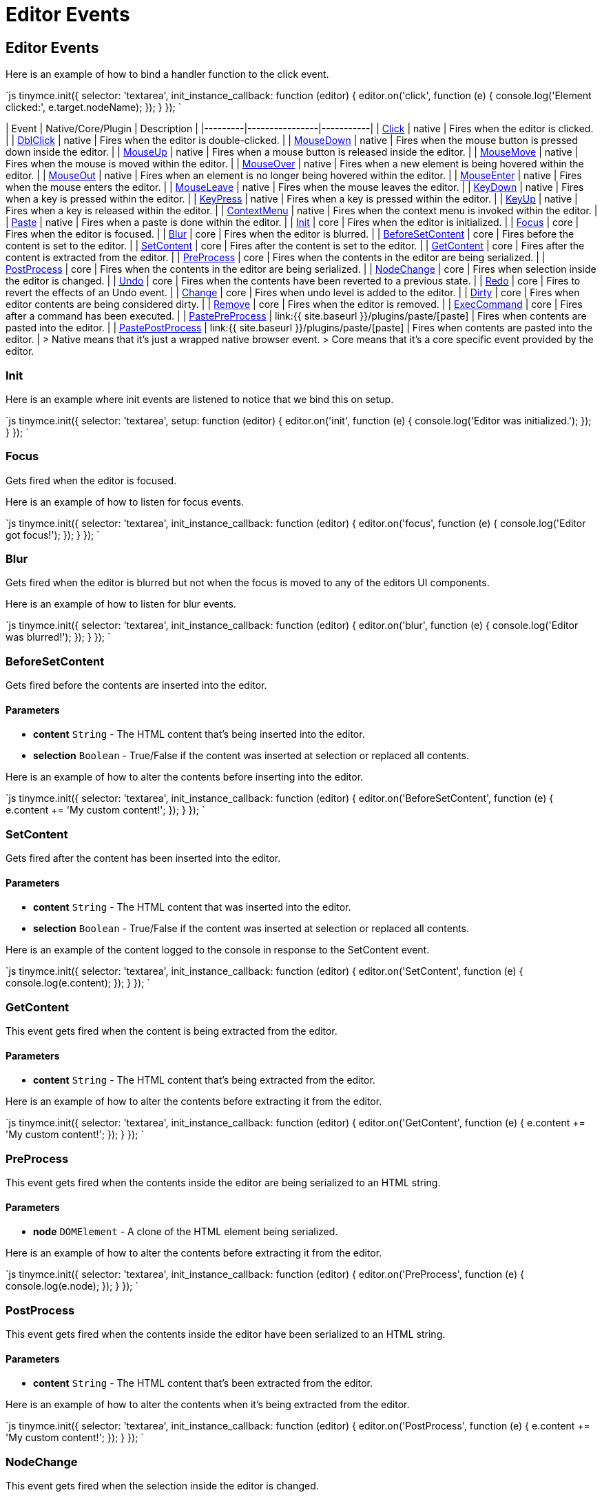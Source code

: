= Editor Events
:description: List of common editor events
:description_short: List of common editor events
:keywords: Click DblClick MouseDown MouseUp MouseMove MouseOver MouseOut MouseEnter MouseLeave KeyDown KeyPress KeyUp ContextMenu Paste Init Focus Blur BeforeSetContent SetContent GetContent PreProcess PostProcess NodeChange Undo Redo Change Dirty Remove ExecCommand PastePreProcess PastePostProcess
:title_nav: Editor Events

== Editor Events

Here is an example of how to bind a handler function to the click event.

`js
tinymce.init({
  selector: 'textarea',
  init_instance_callback: function (editor) {
    editor.on('click', function (e) {
      console.log('Element clicked:', e.target.nodeName);
    });
  }
});
`

| Event       | Native/Core/Plugin    |  Description   |
|---------|----------------|-----------|
| https://developer.mozilla.org/en/docs/Web/Events/click[Click] | native | Fires when the editor is clicked. |
| https://developer.mozilla.org/en/docs/Web/Events/dblclick[DblClick] | native | Fires when the editor is double-clicked. |
| https://developer.mozilla.org/en/docs/Web/Events/mousedown[MouseDown] | native | Fires when the mouse button is pressed down inside the editor. |
| https://developer.mozilla.org/en/docs/Web/Events/mouseup[MouseUp] | native | Fires when a mouse button is released inside the editor. |
| https://developer.mozilla.org/en/docs/Web/Events/mousemove[MouseMove] | native | Fires when the mouse is moved within the editor. |
| https://developer.mozilla.org/en/docs/Web/Events/mouseover[MouseOver] | native | Fires when a new element is being hovered within the editor. |
| https://developer.mozilla.org/en/docs/Web/Events/mouseout[MouseOut] | native | Fires when an element is no longer being hovered within the editor. |
| https://developer.mozilla.org/en/docs/Web/Events/mouseenter[MouseEnter] | native | Fires when the mouse enters the editor. |
| https://developer.mozilla.org/en/docs/Web/Events/mouseleave[MouseLeave] | native | Fires when the mouse leaves the editor. |
| https://developer.mozilla.org/en/docs/Web/Events/keydown[KeyDown] | native | Fires when a key is pressed within the editor. |
| https://developer.mozilla.org/en/docs/Web/Events/keypress[KeyPress] | native | Fires when a key is pressed within the editor. |
| https://developer.mozilla.org/en/docs/Web/Events/keyup[KeyUp] | native | Fires when a key is released within the editor. |
| https://developer.mozilla.org/en/docs/Web/Events/contextmenu[ContextMenu] | native | Fires when the context menu is invoked within the editor. |
| https://developer.mozilla.org/en/docs/Web/Events/paste[Paste] | native | Fires when a paste is done within the editor. |
| <<init,Init>> | core | Fires when the editor is initialized. |
| <<focus,Focus>> | core | Fires when the editor is focused. |
| <<blur,Blur>> | core | Fires when the editor is blurred. |
| <<beforesetcontent,BeforeSetContent>> | core | Fires before the content is set to the editor. |
| <<setcontent,SetContent>> | core | Fires after the content is set to the editor. |
| <<getcontent,GetContent>> | core | Fires after the content is extracted from the editor. |
| <<preprocess,PreProcess>> | core | Fires when the contents in the editor are being serialized. |
| <<postprocess,PostProcess>> | core | Fires when the contents in the editor are being serialized. |
| <<nodechange,NodeChange>> | core | Fires when selection inside the editor is changed. |
| <<undo,Undo>> | core | Fires when the contents have been reverted to a previous state. |
| <<redo,Redo>> | core | Fires to revert the effects of an Undo event. |
| <<change,Change>> | core | Fires when undo level is added to the editor. |
| <<dirty,Dirty>> | core | Fires when editor contents are being considered dirty. |
| <<remove,Remove>> | core | Fires when the editor is removed. |
| <<execcommand,ExecCommand>> | core | Fires after a command has been executed. |
| <<pastepreprocess,PastePreProcess>> | link:{{ site.baseurl }}/plugins/paste/[paste] | Fires when contents are pasted into the editor. |
| <<pastepostprocess,PastePostProcess>> | link:{{ site.baseurl }}/plugins/paste/[paste] | Fires when contents are pasted into the editor. |
> Native means that it's just a wrapped native browser event.
> Core means that it's a core specific event provided by the editor.

=== Init

Here is an example where init events are listened to notice that we bind this on setup.

`js
tinymce.init({
  selector: 'textarea',
  setup: function (editor) {
    editor.on('init', function (e) {
      console.log('Editor was initialized.');
    });
  }
});
`

=== Focus

Gets fired when the editor is focused.

Here is an example of how to listen for focus events.

`js
tinymce.init({
  selector: 'textarea',
  init_instance_callback: function (editor) {
    editor.on('focus', function (e) {
      console.log('Editor got focus!');
    });
  }
});
`

=== Blur

Gets fired when the editor is blurred but not when the focus is moved to any of the editors UI components.

Here is an example of how to listen for blur events.

`js
tinymce.init({
  selector: 'textarea',
  init_instance_callback: function (editor) {
    editor.on('blur', function (e) {
      console.log('Editor was blurred!');
    });
  }
});
`

=== BeforeSetContent

Gets fired before the contents are inserted into the editor.

==== Parameters

* *content* `String` - The HTML content that's being inserted into the editor.
* *selection* `Boolean` - True/False if the content was inserted at selection or replaced all contents.

Here is an example of how to alter the contents before inserting into the editor.

`js
tinymce.init({
  selector: 'textarea',
  init_instance_callback: function (editor) {
    editor.on('BeforeSetContent', function (e) {
      e.content += 'My custom content!';
    });
  }
});
`

=== SetContent

Gets fired after the content has been inserted into the editor.

==== Parameters

* *content* `String` - The HTML content that was inserted into the editor.
* *selection* `Boolean` - True/False if the content was inserted at selection or replaced all contents.

Here is an example of the content logged to the console in response to the SetContent event.

`js
tinymce.init({
  selector: 'textarea',
  init_instance_callback: function (editor) {
    editor.on('SetContent', function (e) {
      console.log(e.content);
    });
  }
});
`

=== GetContent

This event gets fired when the content is being extracted from the editor.

==== Parameters

* *content* `String` - The HTML content that's being extracted from the editor.

Here is an example of how to alter the contents before extracting it from the editor.

`js
tinymce.init({
  selector: 'textarea',
  init_instance_callback: function (editor) {
    editor.on('GetContent', function (e) {
      e.content += 'My custom content!';
    });
  }
});
`

=== PreProcess

This event gets fired when the contents inside the editor are being serialized to an HTML string.

==== Parameters

* *node* `DOMElement` - A clone of the HTML element being serialized.

Here is an example of how to alter the contents before extracting it from the editor.

`js
tinymce.init({
  selector: 'textarea',
  init_instance_callback: function (editor) {
    editor.on('PreProcess', function (e) {
      console.log(e.node);
    });
  }
});
`

=== PostProcess

This event gets fired when the contents inside the editor have been serialized to an HTML string.

==== Parameters

* *content* `String` - The HTML content that's been extracted from the editor.

Here is an example of how to alter the contents when it's being extracted from the editor.

`js
tinymce.init({
  selector: 'textarea',
  init_instance_callback: function (editor) {
    editor.on('PostProcess', function (e) {
      e.content += 'My custom content!';
    });
  }
});
`

=== NodeChange

This event gets fired when the selection inside the editor is changed.

==== Parameters

* *element* `DOMElement` - HTML Element of selection.
* *parents* `[DOMElement]` - Array with parents of the element.

Here is an example of how to bind the NodeChange event. This event is fired when selection changes within the editor.

`js
tinymce.init({
  selector: 'textarea',
  init_instance_callback: function (editor) {
    editor.on('NodeChange', function (e) {
      console.log('Node changed');
    });
  }
});
`

=== Undo

This event gets fired when a request to undo is made by the user.

==== Parameters

* *level* `Object` - Undo level object containing contents.

Here is an example of how to bind the Undo event.

`js
tinymce.init({
  selector: 'textarea',
  init_instance_callback: function (editor) {
    editor.on('Undo', function (e) {
      console.log('User has pressed undo');
    });
  }
});
`

=== Redo

This event gets fired when a request to redo is made by the user.

==== Parameters

* *level* `Object` - Undo level object containing contents.

Here is an example of how to bind the Redo event.

`js
tinymce.init({
  selector: 'textarea',
  init_instance_callback: function (editor) {
    editor.on('Redo', function (e) {
      console.log('User has pressed redo');
    });
  }
});
`

=== Change

This event gets fired when changes are made inside the editor that cause an undo level to be added.

Here is an example of how to listen for editor changes.

`js
tinymce.init({
  selector: 'textarea',
  init_instance_callback: function (editor) {
    editor.on('Change', function (e) {
      console.log('Editor contents was changed.');
    });
  }
});
`

=== Dirty

This event gets fired when the editor is considered dirty. This state can be toggled by using: editor.setDirty(false).

`js
tinymce.init({
  selector: 'textarea',
  init_instance_callback: function (editor) {
    editor.on('Dirty', function (e) {
      console.log('Editor is dirty!');
    });
  }
});
`

=== Remove

This event gets fired when the editor is removed from a textarea/div.

Here is an example of how to detect when editor.remove() was called.

`js
tinymce.init({
  selector: 'textarea',
  init_instance_callback: function (editor) {
    editor.on('Remove', function (e) {
      console.log('The editor has been removed');
    });
  }
});
`

=== ExecCommand

This event is fired when a command like Bold/Italic etc is made by the editor.

==== Parameters

* *command* `String` - The name of the command that was executed.

Here is an example of how to detect when the bold feature was executed.

`js
tinymce.init({
  selector: 'textarea',
  init_instance_callback: function (editor) {
    editor.on('ExecCommand', function (e) {
      if (e.command === 'mceToggleFormat' && e.value === 'bold') {
        console.log('Bold was executed')
      }
    });
  }
});
`

=== PastePreProcess

This event is fired when contents from the clipboard are being processed by the paste process.

==== Parameters

* *content* `String` - The HTML content that's being pasted into the editor.

Here is an example of how to detect when a paste operation is about to begin and how to modify the contents

`js
tinymce.init({
  selector: 'textarea',
  init_instance_callback: function (editor) {
    editor.on('PastePreProcess', function (e) {
      e.content = e.content + ' foo';
      console.log('The modified pasted content was: ', e.content);
    });
  }
});
`

=== PastePostProcess

This event is fired when contents from the clipboard have been processed by the paste process.

==== Parameters

* *node* `DOMElement` - Node element being pasted.

Here is an example of how to log the node being pasted.

`js
tinymce.init({
  selector: 'textarea',
  init_instance_callback: function (editor) {
    editor.on('PastePostProcess', function (e) {
      console.log(e.node);
    });
  }
});
`

|===
| Event | Description

| <<addeditor,AddEditor>>
| Fires when a new editor instance is added.

| <<removeeditor,RemoveEditor>>
| Fires when an editor instance is removed.
|===

=== AddEditor

This event is fired when an editor instance is created and added to the EditorManager collection.

==== Parameters

* *editor* `tinymce.Editor` - Editor instance being added.

Here is an example of how to listen for editor instances being created.

`js
tinymce.on('AddEditor', function (e) {
  console.log('Added editor with id: ' + e.editor.id);
});
`

=== RemoveEditor

This event gets fired when editor instances are removed from the target textarea/div.

==== Parameters

* *editor* `tinymce.Editor` - Editor instance being removed.

Here is an example of how to listen for editor instances being removed.

`js
tinymce.on('RemoveEditor', function (e) {
  console.log('Removed editor with id: ' + e.editor.id);
});
`
